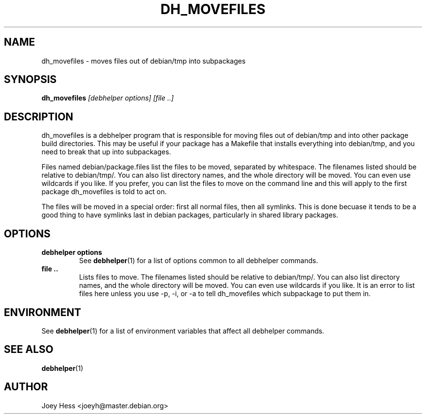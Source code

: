 .TH DH_MOVEFILES 1 "" "Debhelper Commands" "Debhelper Commands"
.SH NAME
dh_movefiles \- moves files out of debian/tmp into subpackages
.SH SYNOPSIS
.B dh_movefiles
.I "[debhelper options] [file ..]"
.SH "DESCRIPTION"
dh_movefiles is a debhelper program that is responsible for moving files out
of debian/tmp and into other package build directories. This may be useful
if your package has a Makefile that installs everything into debian/tmp, and
you need to break that up into subpackages.
.P
Files named debian/package.files list the files to be moved, separated by
whitespace. The filenames listed should be relative to debian/tmp/. You can
also list directory names, and the whole directory will be moved. You can
even use wildcards if you like. If you prefer, you can list the files to
move on the command line and this will apply to the first package
dh_movefiles is told to act on.
.P
The files will be moved in a special order: first all normal files, then all
symlinks. This is done becuase it tends to be a good thing to have symlinks
last in debian packages, particularly in shared library packages.
.SH OPTIONS
.TP
.B debhelper options
See
.BR debhelper (1)
for a list of options common to all debhelper commands.
.TP
.B file ..
Lists files to move. The filenames listed should be relative to debian/tmp/.
You can also list directory names, and the whole directory will be moved. You
can even use wildcards if you like. It is an error to list files here unless
you use -p, -i, or -a to tell dh_movefiles which subpackage to put them in.
.SH ENVIRONMENT
See
.BR debhelper (1)
for a list of environment variables that affect all debhelper commands.
.SH "SEE ALSO"
.BR debhelper (1)
.SH AUTHOR
Joey Hess <joeyh@master.debian.org>
